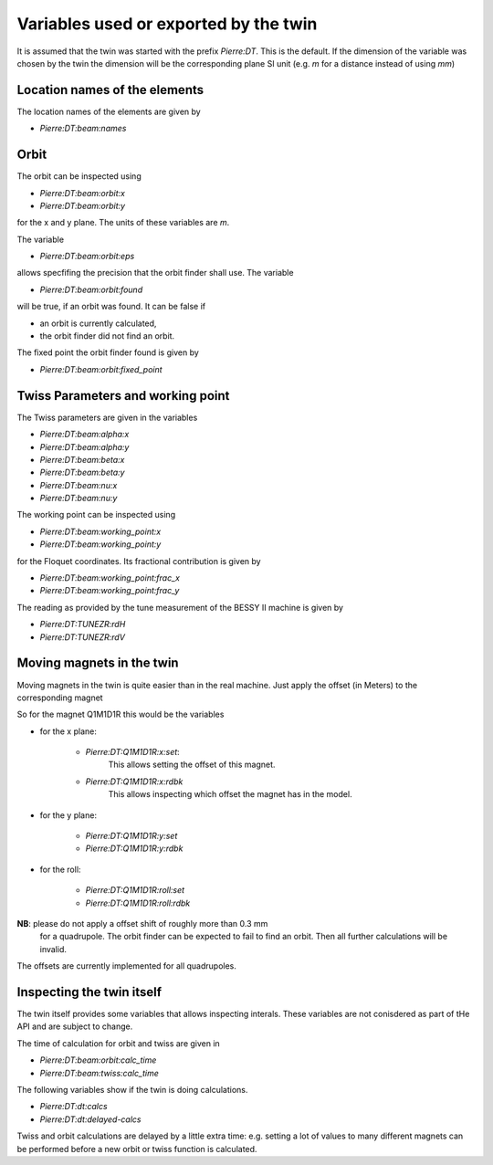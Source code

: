 Variables used or exported by the twin
======================================

It is assumed that the twin was started with the prefix *Pierre:DT*.
This is the default. If the dimension of the variable was chosen
by the twin the dimension will be the corresponding plane
SI unit (e.g. `m` for a distance instead of using `mm`)


Location names of the elements
------------------------------

The location names of the elements are given by

* `Pierre:DT:beam:names`


Orbit
-----

The orbit can be inspected using

* `Pierre:DT:beam:orbit:x`
* `Pierre:DT:beam:orbit:y`

for the x and y plane. The units of these variables are `m`.

The variable

* `Pierre:DT:beam:orbit:eps`

allows specfifing the precision that the orbit finder shall use.
The variable

* `Pierre:DT:beam:orbit:found`

will be true, if an orbit was found. It can be false if

* an orbit is currently calculated,
* the orbit finder did not find an orbit.


The fixed point the orbit finder found is given by

* `Pierre:DT:beam:orbit:fixed_point`


Twiss Parameters and working point
----------------------------------

The Twiss parameters are given in the variables

* `Pierre:DT:beam:alpha:x`
* `Pierre:DT:beam:alpha:y`
* `Pierre:DT:beam:beta:x`
* `Pierre:DT:beam:beta:y`
* `Pierre:DT:beam:nu:x`
* `Pierre:DT:beam:nu:y`


The working point can be inspected using

* `Pierre:DT:beam:working_point:x`
* `Pierre:DT:beam:working_point:y`

for the Floquet coordinates. Its fractional contribution is given
by

* `Pierre:DT:beam:working_point:frac_x`
* `Pierre:DT:beam:working_point:frac_y`

The reading as provided by the tune measurement of the BESSY II
machine  is given by

* `Pierre:DT:TUNEZR:rdH`
* `Pierre:DT:TUNEZR:rdV`


Moving magnets in the twin
--------------------------

Moving magnets in the twin is quite easier than in the real machine.
Just apply the offset (in Meters) to the corresponding magnet

So for the magnet Q1M1D1R this would be the variables

* for the x plane:

   * `Pierre:DT:Q1M1D1R:x:set`:
      This allows setting the offset of this magnet.

   * `Pierre:DT:Q1M1D1R:x:rdbk`
      This allows inspecting which offset the magnet has in the model.

* for the y plane:

   * `Pierre:DT:Q1M1D1R:y:set`
   * `Pierre:DT:Q1M1D1R:y:rdbk`

* for the roll:

   * `Pierre:DT:Q1M1D1R:roll:set`
   * `Pierre:DT:Q1M1D1R:roll:rdbk`

.. todo:: check the dimension of the roll. It should be radians


**NB**: please do not apply a offset shift of roughly more than 0.3 mm
        for a quadrupole. The orbit finder can be expected to fail to
        find an orbit. Then all further calculations will be invalid.

The offsets are currently implemented for all quadrupoles.


Inspecting the twin itself
--------------------------

The twin itself provides some variables that allows inspecting
interals. These variables are not conisdered as part of tHe API and
are subject to change.

The time of calculation for orbit and twiss are given in

* `Pierre:DT:beam:orbit:calc_time`
* `Pierre:DT:beam:twiss:calc_time`


The following variables show if the twin is doing calculations.

* `Pierre:DT:dt:calcs`
* `Pierre:DT:dt:delayed-calcs`

Twiss and orbit calculations are delayed by a little extra time: e.g.
setting a lot of values to many different magnets can be performed before
a new orbit or twiss function is calculated.
